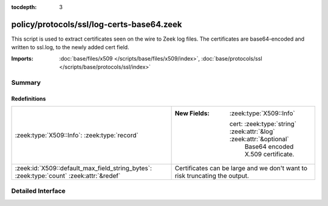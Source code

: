 :tocdepth: 3

policy/protocols/ssl/log-certs-base64.zeek
==========================================

This script is used to extract certificates seen on the wire to Zeek log files.
The certificates are base64-encoded and written to ssl.log, to the newly added cert
field.

:Imports: :doc:`base/files/x509 </scripts/base/files/x509/index>`, :doc:`base/protocols/ssl </scripts/base/protocols/ssl/index>`

Summary
~~~~~~~
Redefinitions
#############
======================================================================================= ==========================================================================
:zeek:type:`X509::Info`: :zeek:type:`record`                                            
                                                                                        
                                                                                        :New Fields: :zeek:type:`X509::Info`
                                                                                        
                                                                                          cert: :zeek:type:`string` :zeek:attr:`&log` :zeek:attr:`&optional`
                                                                                            Base64 encoded X.509 certificate.
:zeek:id:`X509::default_max_field_string_bytes`: :zeek:type:`count` :zeek:attr:`&redef` Certificates can be large and we don't want to risk truncating the output.
======================================================================================= ==========================================================================


Detailed Interface
~~~~~~~~~~~~~~~~~~

